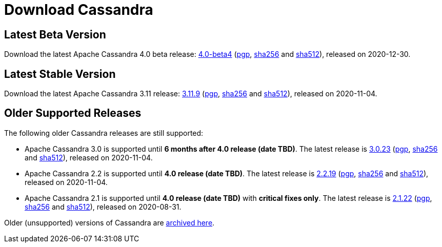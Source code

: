 = Download Cassandra
:url-apache-closer: https://www.apache.org/dyn/closer.lua/cassandra
:url-downloads-cassandra: https://downloads.apache.org/cassandra
:latest-name: 4.0-beta4
:3_11-name: 3.11.9
:3_0-name: 3.0.23
:2_2-name: 2.2.19
:2_1-name: 2.1.22
:latest-date: 2020-12-30
:3_11-date: 2020-11-04
:3_0-date: 2020-11-04
:2_2-date: 2020-11-04
:2_1-date: 2020-08-31


== Latest Beta Version

Download the latest Apache Cassandra 4.0 beta release:
{url-apache-closer}/{latest-name}/apache-cassandra-{latest-name}-bin.tar.gz[{latest-name}]
({url-downloads-cassandra}/{latest-name}/apache-cassandra-{latest-name}-bin.tar.gz.asc[pgp],
{url-downloads-cassandra}/{latest-name}/apache-cassandra-{latest-name}-bin.tar.gz.sha256[sha256] and
{url-downloads-cassandra}/{latest-name}/apache-cassandra-{latest-name}-bin.tar.gz.sha512[sha512]), released on {latest-date}.

== Latest Stable Version

Download the latest Apache Cassandra 3.11 release: {url-apache-closer}/{3_11-name}/apache-cassandra-{3_11-name}-bin.tar.gz[{3_11-name}] ({url-downloads-cassandra}/{3_11-name}/apache-cassandra-{3_11-name}-bin.tar.gz.asc[pgp], {url-downloads-cassandra}/{3_11-name}/apache-cassandra-{3_11-name}-bin.tar.gz.sha256[sha256] and {url-downloads-cassandra}/{3_11-name}/apache-cassandra-{3_11-name}-bin.tar.gz.sha512[sha512]), released on {3_11-date}.

== Older Supported Releases

The following older Cassandra releases are still supported:

* Apache Cassandra 3.0 is supported until *6 months after 4.0 release
(date TBD)*. The latest release is {url-apache-closer}/{3_0-name}/apache-cassandra-{3_0-name}-bin.tar.gz[{3_0-name}] ({url-downloads-cassandra}/{3_0-name}/apache-cassandra-{3_0-name}-bin.tar.gz.asc[pgp], {url-downloads-cassandra}/{3_0-name}/apache-cassandra-{3_0-name}-bin.tar.gz.sha256[sha256] and {url-downloads-cassandra}/{3_0-name}/apache-cassandra-{3_0-name}-bin.tar.gz.sha512[sha512]), released on {3_0-date}.
* Apache Cassandra 2.2 is supported until *4.0 release (date TBD)*. The
latest release is {url-apache-closer}/{2_2-name}/apache-cassandra-{2_2-name}-bin.tar.gz[{2_2-name}] ({url-downloads-cassandra}/{2_2-name}/apache-cassandra-{2_2-name}-bin.tar.gz.asc[pgp], {url-downloads-cassandra}/{2_2-name}/apache-cassandra-{2_2-name}-bin.tar.gz.sha256[sha256] and {url-downloads-cassandra}/{2_2-name}/apache-cassandra-{2_2-name}-bin.tar.gz.sha512[sha512]), released on {2_2-date}.
* Apache Cassandra 2.1 is supported until *4.0 release (date TBD)* with
*critical fixes only*. The latest release is {url-apache-closer}/{2_1-name}/apache-cassandra-{2_1-name}-bin.tar.gz[{2_1-name}] ({url-downloads-cassandra}/{2_1-name}/apache-cassandra-{2_1-name}-bin.tar.gz.asc[pgp], {url-downloads-cassandra}/{2_1-name}/apache-cassandra-{2_1-name}-bin.tar.gz.sha256[sha256] and {url-downloads-cassandra}/{2_1-name}/apache-cassandra-{2_1-name}-bin.tar.gz.sha512[sha512]), released on {2_1-date}.

Older (unsupported) versions of Cassandra are
http://archive.apache.org/dist/cassandra/[archived here].
